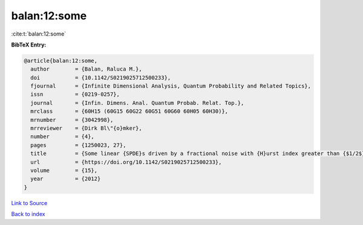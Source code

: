 balan:12:some
=============

:cite:t:`balan:12:some`

**BibTeX Entry:**

.. code-block:: bibtex

   @article{balan:12:some,
     author        = {Balan, Raluca M.},
     doi           = {10.1142/S0219025712500233},
     fjournal      = {Infinite Dimensional Analysis, Quantum Probability and Related Topics},
     issn          = {0219-0257},
     journal       = {Infin. Dimens. Anal. Quantum Probab. Relat. Top.},
     mrclass       = {60H15 (60G15 60G22 60G51 60G60 60H05 60H30)},
     mrnumber      = {3042998},
     mrreviewer    = {Dirk Bl\"{o}mker},
     number        = {4},
     pages         = {1250023, 27},
     title         = {Some linear {SPDE}s driven by a fractional noise with {H}urst index greater than {$1/2$}},
     url           = {https://doi.org/10.1142/S0219025712500233},
     volume        = {15},
     year          = {2012}
   }

`Link to Source <https://doi.org/10.1142/S0219025712500233},>`_


`Back to index <../By-Cite-Keys.html>`_
